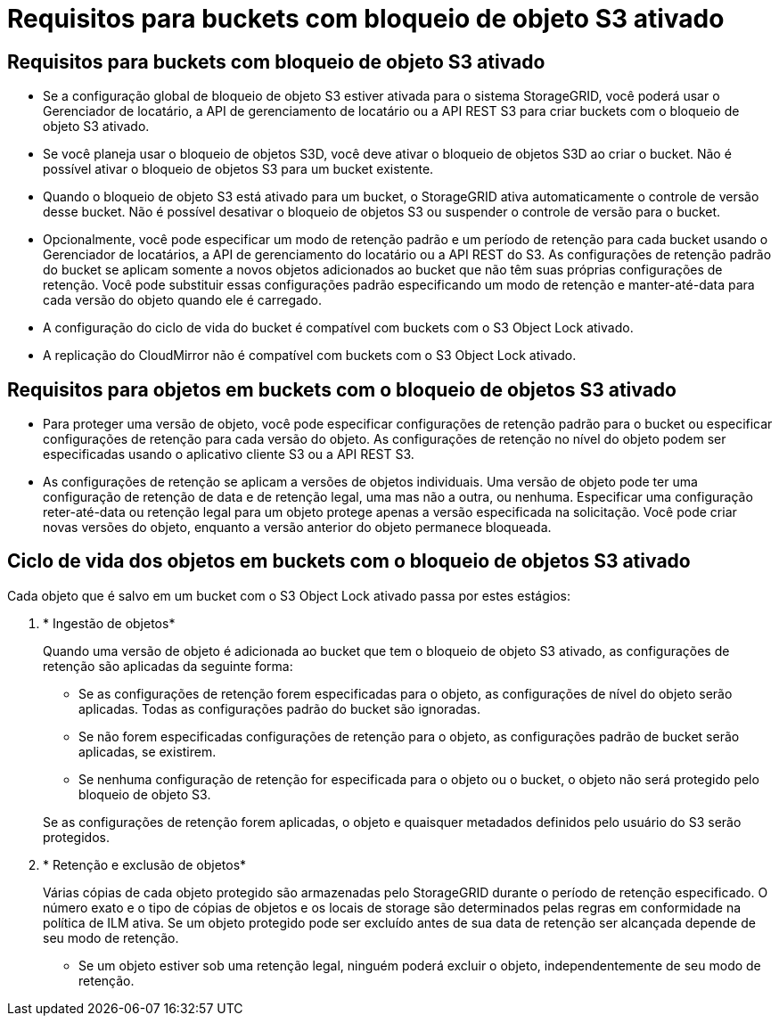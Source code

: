 = Requisitos para buckets com bloqueio de objeto S3 ativado
:allow-uri-read: 




== Requisitos para buckets com bloqueio de objeto S3 ativado

* Se a configuração global de bloqueio de objeto S3 estiver ativada para o sistema StorageGRID, você poderá usar o Gerenciador de locatário, a API de gerenciamento de locatário ou a API REST S3 para criar buckets com o bloqueio de objeto S3 ativado.
* Se você planeja usar o bloqueio de objetos S3D, você deve ativar o bloqueio de objetos S3D ao criar o bucket. Não é possível ativar o bloqueio de objetos S3 para um bucket existente.
* Quando o bloqueio de objeto S3 está ativado para um bucket, o StorageGRID ativa automaticamente o controle de versão desse bucket. Não é possível desativar o bloqueio de objetos S3 ou suspender o controle de versão para o bucket.
* Opcionalmente, você pode especificar um modo de retenção padrão e um período de retenção para cada bucket usando o Gerenciador de locatários, a API de gerenciamento do locatário ou a API REST do S3. As configurações de retenção padrão do bucket se aplicam somente a novos objetos adicionados ao bucket que não têm suas próprias configurações de retenção. Você pode substituir essas configurações padrão especificando um modo de retenção e manter-até-data para cada versão do objeto quando ele é carregado.
* A configuração do ciclo de vida do bucket é compatível com buckets com o S3 Object Lock ativado.
* A replicação do CloudMirror não é compatível com buckets com o S3 Object Lock ativado.




== Requisitos para objetos em buckets com o bloqueio de objetos S3 ativado

* Para proteger uma versão de objeto, você pode especificar configurações de retenção padrão para o bucket ou especificar configurações de retenção para cada versão do objeto. As configurações de retenção no nível do objeto podem ser especificadas usando o aplicativo cliente S3 ou a API REST S3.
* As configurações de retenção se aplicam a versões de objetos individuais. Uma versão de objeto pode ter uma configuração de retenção de data e de retenção legal, uma mas não a outra, ou nenhuma. Especificar uma configuração reter-até-data ou retenção legal para um objeto protege apenas a versão especificada na solicitação. Você pode criar novas versões do objeto, enquanto a versão anterior do objeto permanece bloqueada.




== Ciclo de vida dos objetos em buckets com o bloqueio de objetos S3 ativado

Cada objeto que é salvo em um bucket com o S3 Object Lock ativado passa por estes estágios:

. * Ingestão de objetos*
+
Quando uma versão de objeto é adicionada ao bucket que tem o bloqueio de objeto S3 ativado, as configurações de retenção são aplicadas da seguinte forma:

+
** Se as configurações de retenção forem especificadas para o objeto, as configurações de nível do objeto serão aplicadas. Todas as configurações padrão do bucket são ignoradas.
** Se não forem especificadas configurações de retenção para o objeto, as configurações padrão de bucket serão aplicadas, se existirem.
** Se nenhuma configuração de retenção for especificada para o objeto ou o bucket, o objeto não será protegido pelo bloqueio de objeto S3.


+
Se as configurações de retenção forem aplicadas, o objeto e quaisquer metadados definidos pelo usuário do S3 serão protegidos.

. * Retenção e exclusão de objetos*
+
Várias cópias de cada objeto protegido são armazenadas pelo StorageGRID durante o período de retenção especificado. O número exato e o tipo de cópias de objetos e os locais de storage são determinados pelas regras em conformidade na política de ILM ativa. Se um objeto protegido pode ser excluído antes de sua data de retenção ser alcançada depende de seu modo de retenção.

+
** Se um objeto estiver sob uma retenção legal, ninguém poderá excluir o objeto, independentemente de seu modo de retenção.



